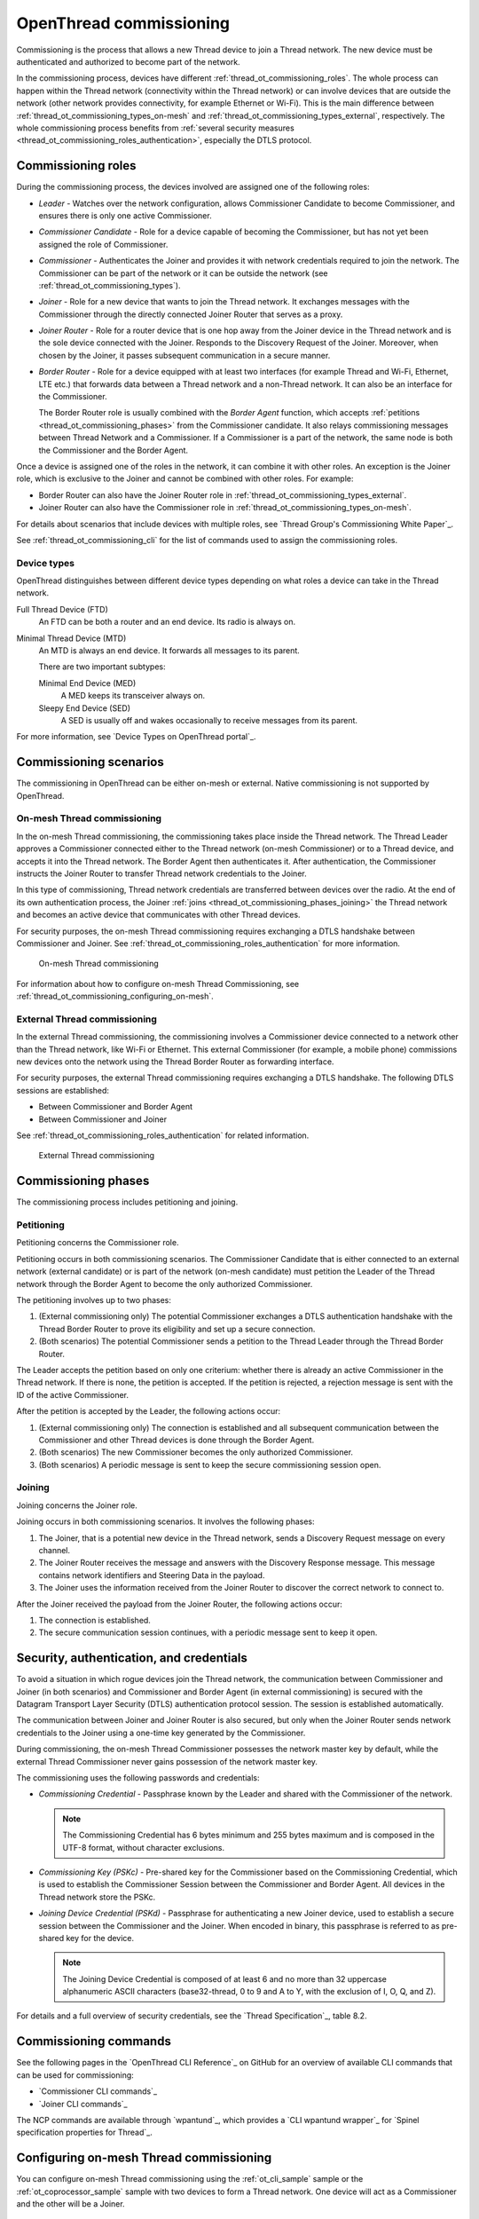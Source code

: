 .. _thread_ot_commissioning:

OpenThread commissioning
########################

Commissioning is the process that allows a new Thread device to join a Thread network.
The new device must be authenticated and authorized to become part of the network.

In the commissioning process, devices have different :ref:`thread_ot_commissioning_roles`.
The whole process can happen within the Thread network (connectivity within the Thread network) or can involve devices that are outside the network (other network provides connectivity, for example Ethernet or Wi-Fi).
This is the main difference between :ref:`thread_ot_commissioning_types_on-mesh` and :ref:`thread_ot_commissioning_types_external`, respectively.
The whole commissioning process benefits from :ref:`several security measures <thread_ot_commissioning_roles_authentication>`, especially the DTLS protocol.

.. _thread_ot_commissioning_roles:

Commissioning roles
*******************

During the commissioning process, the devices involved are assigned one of the following roles:

* *Leader* - Watches over the network configuration, allows Commissioner Candidate to become Commissioner, and ensures there is only one active Commissioner.
* *Commissioner Candidate* - Role for a device capable of becoming the Commissioner, but has not yet been assigned the role of Commissioner.
* *Commissioner* - Authenticates the Joiner and provides it with network credentials required to join the network.
  The Commissioner can be part of the network or it can be outside the network (see :ref:`thread_ot_commissioning_types`).
* *Joiner* - Role for a new device that wants to join the Thread network.
  It exchanges messages with the Commissioner through the directly connected Joiner Router that serves as a proxy.
* *Joiner Router* - Role for a router device that is one hop away from the Joiner device in the Thread network and is the sole device connected with the Joiner.
  Responds to the Discovery Request of the Joiner.
  Moreover, when chosen by the Joiner, it passes subsequent communication in a secure manner.
* *Border Router* - Role for a device equipped with at least two interfaces (for example Thread and Wi-Fi, Ethernet, LTE etc.) that forwards data between a Thread network and a non-Thread network.
  It can also be an interface for the Commissioner.

  The Border Router role is usually combined with the *Border Agent* function, which accepts :ref:`petitions <thread_ot_commissioning_phases>` from the Commissioner candidate.
  It also relays commissioning messages between Thread Network and a Commissioner.
  If a Commissioner is a part of the network, the same node is both the Commissioner and the Border Agent.

Once a device is assigned one of the roles in the network, it can combine it with other roles.
An exception is the Joiner role, which is exclusive to the Joiner and cannot be combined with other roles.
For example:

* Border Router can also have the Joiner Router role in :ref:`thread_ot_commissioning_types_external`.
* Joiner Router can also have the Commissioner role in :ref:`thread_ot_commissioning_types_on-mesh`.

For details about scenarios that include devices with multiple roles, see `Thread Group's Commissioning White Paper`_.

See :ref:`thread_ot_commissioning_cli` for the list of commands used to assign the commissioning roles.

.. _thread_ot_device_types:

Device types
============

OpenThread distinguishes between different device types depending on what roles a device can take in the Thread network.

Full Thread Device (FTD)
  An FTD can be both a router and an end device.
  Its radio is always on.

Minimal Thread Device (MTD)
  An MTD is always an end device.
  It forwards all messages to its parent.

  There are two important subtypes:

  Minimal End Device (MED)
    A MED keeps its transceiver always on.

  Sleepy End Device (SED)
   A SED is usually off and wakes occasionally to receive messages from its parent.

For more information, see `Device Types on OpenThread portal`_.

.. _thread_ot_commissioning_types:

Commissioning scenarios
***********************

The commissioning in OpenThread can be either on-mesh or external.
Native commissioning is not supported by OpenThread.

.. _thread_ot_commissioning_types_on-mesh:

On-mesh Thread commissioning
============================

In the on-mesh Thread commissioning, the commissioning takes place inside the Thread network.
The Thread Leader approves a Commissioner connected either to the Thread network (on-mesh Commissioner) or to a Thread device, and accepts it into the Thread network.
The Border Agent then authenticates it.
After authentication, the Commissioner instructs the Joiner Router to transfer Thread network credentials to the Joiner.

In this type of commissioning, Thread network credentials are transferred between devices over the radio.
At the end of its own authentication process, the Joiner :ref:`joins <thread_ot_commissioning_phases_joining>` the Thread network and becomes an active device that communicates with other Thread devices.

For security purposes, the on-mesh Thread commissioning requires exchanging a DTLS handshake between Commissioner and Joiner.
See :ref:`thread_ot_commissioning_roles_authentication` for more information.

.. figure:: /images/Thread_on-mesh_commissioning.svg
   :alt: On-mesh Thread commissioning

   On-mesh Thread commissioning

For information about how to configure on-mesh Thread Commissioning, see :ref:`thread_ot_commissioning_configuring_on-mesh`.

.. _thread_ot_commissioning_types_external:

External Thread commissioning
=============================

In the external Thread commissioning, the commissioning involves a Commissioner device connected to a network other than the Thread network, like Wi-Fi or Ethernet.
This external Commissioner (for example, a mobile phone) commissions new devices onto the network using the Thread Border Router as forwarding interface.

For security purposes, the external Thread commissioning requires exchanging a DTLS handshake.
The following DTLS sessions are established:

* Between Commissioner and Border Agent
* Between Commissioner and Joiner

See :ref:`thread_ot_commissioning_roles_authentication` for related information.

.. figure:: /images/Thread_external_commissioning.svg
   :alt: External Thread commissioning

   External Thread commissioning

.. _thread_ot_commissioning_phases:

Commissioning phases
********************

The commissioning process includes petitioning and joining.

.. _thread_ot_commissioning_phases_petitioning:

Petitioning
===========

Petitioning concerns the Commissioner role.

Petitioning occurs in both commissioning scenarios. The Commissioner Candidate that is either connected to an external network (external candidate) or is part of the network (on-mesh candidate) must petition the Leader of the Thread network through the Border Agent to become the only authorized Commissioner.

The petitioning involves up to two phases:

1. (External commissioning only) The potential Commissioner exchanges a DTLS authentication handshake with the Thread Border Router to prove its eligibility and set up a secure connection.
#. (Both scenarios) The potential Commissioner sends a petition to the Thread Leader through the Thread Border Router.

The Leader accepts the petition based on only one criterium: whether there is already an active Commissioner in the Thread network.
If there is none, the petition is accepted.
If the petition is rejected, a rejection message is sent with the ID of the active Commissioner.

After the petition is accepted by the Leader, the following actions occur:

1. (External commissioning only) The connection is established and all subsequent communication between the Commissioner and other Thread devices is done through the Border Agent.
#. (Both scenarios) The new Commissioner becomes the only authorized Commissioner.
#. (Both scenarios) A periodic message is sent to keep the secure commissioning session open.

.. _thread_ot_commissioning_phases_joining:

Joining
=======

Joining concerns the Joiner role.

Joining occurs in both commissioning scenarios.
It involves the following phases:

1. The Joiner, that is a potential new device in the Thread network, sends a Discovery Request message on every channel.
#. The Joiner Router receives the message and answers with the Discovery Response message.
   This message contains network identifiers and Steering Data in the payload.
#. The Joiner uses the information received from the Joiner Router to discover the correct network to connect to.

After the Joiner received the payload from the Joiner Router, the following actions occur:

1. The connection is established.
#. The secure communication session continues, with a periodic message sent to keep it open.

.. _thread_ot_commissioning_roles_authentication:

Security, authentication, and credentials
*****************************************

To avoid a situation in which rogue devices join the Thread network, the communication between Commissioner and Joiner (in both scenarios) and Commissioner and Border Agent (in external commissioning) is secured with the Datagram Transport Layer Security (DTLS) authentication protocol session.
The session is established automatically.

The communication between Joiner and Joiner Router is also secured, but only when the Joiner Router sends network credentials to the Joiner using a one-time key generated by the Commissioner.

During commissioning, the on-mesh Thread Commissioner possesses the network master key by default, while the external Thread Commissioner never gains possession of the network master key.

The commissioning uses the following passwords and credentials:

* *Commissioning Credential* - Passphrase known by the Leader and shared with the Commissioner of the network.

  .. note::
        The Commissioning Credential has 6 bytes minimum and 255 bytes maximum and is composed in the UTF-8 format, without character exclusions.

* *Commissioning Key (PSKc)* - Pre-shared key for the Commissioner based on the Commissioning Credential, which is used to establish the Commissioner Session between the Commissioner and Border Agent.
  All devices in the Thread network store the PSKc.
* *Joining Device Credential (PSKd)* - Passphrase for authenticating a new Joiner device, used to establish a secure session between the Commissioner and the Joiner.
  When encoded in binary, this passphrase is referred to as pre-shared key for the device.

  .. note::
        The Joining Device Credential is composed of at least 6 and no more than 32 uppercase alphanumeric ASCII characters (base32-thread, 0 to 9 and A to Y, with the exclusion of I, O, Q, and Z).

For details and a full overview of security credentials, see the `Thread Specification`_, table 8.2.

.. _thread_ot_commissioning_cli:

Commissioning commands
**********************

See the following pages in the `OpenThread CLI Reference`_ on GitHub for an overview of available CLI commands that can be used for commissioning:

* `Commissioner CLI commands`_
* `Joiner CLI commands`_

The NCP commands are available through `wpantund`_, which provides a `CLI wpantund wrapper`_ for `Spinel specification properties for Thread`_.

.. _thread_ot_commissioning_configuring_on-mesh:

Configuring on-mesh Thread commissioning
****************************************

You can configure on-mesh Thread commissioning using the :ref:`ot_cli_sample` sample or the :ref:`ot_coprocessor_sample` sample with two devices to form a Thread network.
One device will act as a Commissioner and the other will be a Joiner.

.. comment out until content is moved
  .. note::
    Before you start the configuration process, make sure you are familiar with :ref:`Thread commissioning concepts <thread_ot_commissioning>`, especially :ref:`thread_ot_commissioning_types_on-mesh`.

.. _thread_ot_commissioning_configuring_on-mesh_requirements:

Requirements
============

To configure on-mesh Thread commissioning, you need at least two development kits that are compatible with either the CLI or the NCP samples.
Check the sample documentation pages for the list of compatible development kits.

.. _thread_ot_commissioning_configuring_on-mesh_flashing:

.. rst-class:: numbered-step

Programming the DKs
===================

Program both development kits with the :ref:`ot_cli_sample` sample or program both of them with the :ref:`ot_coprocessor_sample` sample.
See the sample's page for details.

After programming the DKs and turning them on, both devices will be pre-commissioned and will form a Thread network.
This network needs to be manually disabled.

.. _thread_ot_commissioning_configuring_on-mesh_disabling:

.. rst-class:: numbered-step

Disabling the Thread network
============================

The |NCS|'s Thread CLI and NCP samples come with the autostart feature, which means that the devices will form the network automatically without user intervention.
To properly observe the commissioning process, it is recommended to form a new Thread network manually.

To disconnect from the network before starting the commissioning process, run the following command on both devices for the sample of your choice:

.. tabs::

   .. group-tab:: CLI

      .. code-block:: console

         uart:~$ ot thread stop

   .. group-tab:: NCP

      .. code-block:: console

         wpanctl:device_if> leave
         Leaving current WPAN. . .

.. _thread_ot_commissioning_configuring_on-mesh_forming:

.. rst-class:: numbered-step

Setting up the Commissioner
===========================

One of the two devices must become the Leader and Commissioner of the randomly generated network.
Complete the following steps for the sample of your choice:

1. Form a network by running the following commands:

   .. tabs::

      .. group-tab:: CLI

         .. code-block:: console

            uart:~$ ot dataset init new
            Done
            uart:~$ ot dataset commit active
            Done
            uart:~$ ot ifconfig up
            Done
            uart:~$ ot thread start
            Done

      .. group-tab:: NCP

         .. code-block:: console

            wpanctl:leader_if> form "My_Network" -c 11
            Forming WPAN "My_Network" as node type "router", channel:11
            Successfully formed!

#. View the newly generated network settings by running the following command:

   .. tabs::

      .. group-tab:: CLI

         .. code-block:: console

            uart:~$ ot dataset
            Active Timestamp: 1
            Channel: 23
            Channel Mask: 07fff800
            Ext PAN ID: 36dd32babd209538
            Mesh Local Prefix: fd51:51f2:fb58:c849/64
            Master Key: 0278f75cb81f04834f09b5fc095852d6
            Network Name: OpenThread-8299
            PAN ID: 0x8299
            PSKc: 658f3f958bade7db07a36c3fbf2fa2c9
            Security Policy: 0, onrcb
            Done

      .. group-tab:: NCP

         .. code-block:: console

            wpanctl:leader_if> status
            leader_if => [
                  "NCP:State" => "associated"
                  "Daemon:Enabled" => true
                  "NCP:Version" => "OPENTHREAD/20191113-01053-g07f430dac; NONE; Oct  7 2020 14:54:25"
                  "Daemon:Version" => "0.08.00d (0.07.01-347-gf2e1501; Oct  7 2020 11:40:50)"
                  "Config:NCP:DriverName" => "spinel"
                  "NCP:HardwareAddress" => [F4CE368F9ED56701]
                  "NCP:Channel" => 11
                  "Network:NodeType" => "leader"
                  "Network:Name" => "My_Network"
                  "Network:XPANID" => 0x7ADF737288F9FCB0
                  "Network:PANID" => 0xC4BB
                  "IPv6:MeshLocalAddress" => "fd7a:df73:7288:0:29a8:87b5:3fb7:5142"
                  "IPv6:MeshLocalPrefix" => "fd7a:df73:7288::/64"
                  "com.nestlabs.internal:Network:AllowingJoin" => false
            ]

#. Retrieve the ``EUI64`` identifier from the Joiner by running the following command:

   .. tabs::

      .. group-tab:: CLI

         .. code-block:: console

            uart:~$ ot eui64
            f4ce3687a6e4f6e8
            Done

      .. group-tab:: NCP

         .. code-block:: console

            wpanctl:joiner_if> getprop NCP:HardwareAddress
            NCP:HardwareAddress = [F4CE36710E768C63]

#. Enable the Commissioner role in the Leader device by running the following command:

   .. tabs::

      .. group-tab:: CLI

         .. code-block:: console

            uart:~$ ot commissioner start
            Done

      .. group-tab:: NCP

         .. code-block:: console

            wpanctl:leader_if> commissioner start
            Commissioner started

#. Set up a pre-shared key for the Joiner device by running the following command:

   .. tabs::

      .. group-tab:: CLI

         .. code-block:: console

            uart:~$ ot commissioner joiner add f4ce3687a6e4f6e8 N0RD1C
            Done

      .. group-tab:: NCP

         .. code-block:: console

            wpanctl:leader_if> commissioner joiner-add F4CE36710E768C63 3600 N0RD1C
            Added Joiner F4:CE:36:71:0E:76:8C:63, timeout:3600, PSKd:"N0RD1C"

   See :ref:`thread_ot_commissioning_roles_authentication` for encoding limitations.

.. _thread_ot_commissioning_configuring_on-mesh_joining:

.. rst-class:: numbered-step

Adding the Joiner
=================

Now that the Commissioner is ready, complete the following steps for the sample of your choice:

1. Start the joining process in the Joiner device by running the following commands:

   .. tabs::

      .. group-tab:: CLI

         .. code-block:: console

            uart:~$ ot ifconfig up
            Done
            uart:~$ ot joiner start N0RD1C
            Done

         After a couple of seconds, the following message appears:

         .. code-block:: console

            Join success

      .. group-tab:: NCP

         .. code-block:: console

            wpanctl:joiner_if> joiner --join N0RD1C
            Starting joiner commissioning, PSKd:"N0RD1C" ...
            Successfully joined!

   The Joiner starts broadcasting Discovery Requests on all available channels.
   When the Commissioner receives a Discovery Request, it responds to the sender.
   After the response, a DTLS session is established to securely authenticate the Joiner and exchange the network credentials.
#. After a successful joining process, attach the newly added device to the Thread network by running the following command:

   .. tabs::

      .. group-tab:: CLI

         .. code-block:: console

            uart:~$ ot thread start
            Done

         This command starts the Thread network and automatically attaches the device to it.

      .. group-tab:: NCP

         .. code-block:: console

            wpanctl:joiner_if> attach
            Resuming saved WPAN. . .

Both devices are now able to ping each other.
